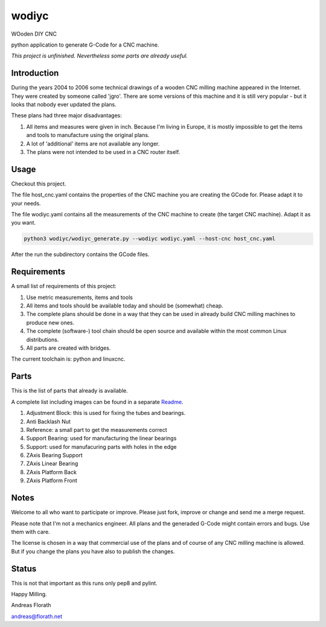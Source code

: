 wodiyc
++++++

WOoden DIY CNC

python application to generate G-Code for a CNC machine.

*This project is unfinished.  Nevertheless some
parts are already useful.*


Introduction
============

During the years 2004 to 2006 some technical drawings of a wooden CNC
milling machine appeared in the Internet.  They were created by
someone called 'jgro'.  There are some versions of this machine and
it is still very popular - but it looks that nobody ever updated
the plans.

These plans had three major disadvantages:

#. All items and measures were given in inch.  Because I'm living in
   Europe, it is mostly impossible to get the items and tools to
   manufacture using the original plans.

#. A lot of 'additional' items are not available any longer.

#. The plans were not intended to be used in a CNC router itself.


Usage
=====

Checkout this project.

The file host_cnc.yaml contains the properties of the CNC machine
you are creating the GCode for.  Please adapt it to your needs.

The file wodiyc.yaml contains all the measurements of the CNC machine
to create (the target CNC machine). Adapt it as you want.

.. code:: bash

   python3 wodiyc/wodiyc_generate.py --wodiyc wodiyc.yaml --host-cnc host_cnc.yaml

After the run the subdirectory contains the GCode files.


Requirements
============

A small list of requirements of this project:

#. Use metric measurements, items and tools

#. All items and tools should be available today and should be
   (somewhat) cheap.

#. The complete plans should be done in a way that they can be used
   in already build CNC milling machines to produce new ones.

#. The complete (software-) tool chain should be open source and
   available within the most common Linux distributions.

#. All parts are created with bridges.

The current toolchain is: python and linuxcnc.

.. image:: images/Bridges.jpg


Parts
=====

This is the list of parts that already is available.

A complete list including images can be found in a separate Readme_.

.. _Readme: wodiyc/parts/Readme.rst

#. Adjustment Block: this is used for fixing the tubes and bearings.

#. Anti Backlash Nut

#. Reference: a small part to get the measurements correct

#. Support Bearing: used for manufacturing the linear bearings

#. Support: used for manufacuring parts with holes in the edge

#. ZAxis Bearing Support

#. ZAxis Linear Bearing

#. ZAxis Platform Back

#. ZAxis Platform Front


Notes
=====

Welcome to all who want to participate or improve.  Please just fork,
improve or change and send me a merge request.

Please note that I'm not a mechanics engineer.  All plans and the
generaded G-Code might contain errors and bugs.  Use them with care.

The license is chosen in a way that commercial use of the plans and of
course of any CNC milling machine is allowed.  But if you change the
plans you have also to publish the changes.

Status
======

This is not that important as this runs only pep8 and pylint.

.. image:: https://travis-ci.com/florath/wodiyc.svg?branch=master


Happy Milling.

Andreas Florath

andreas@florath.net
